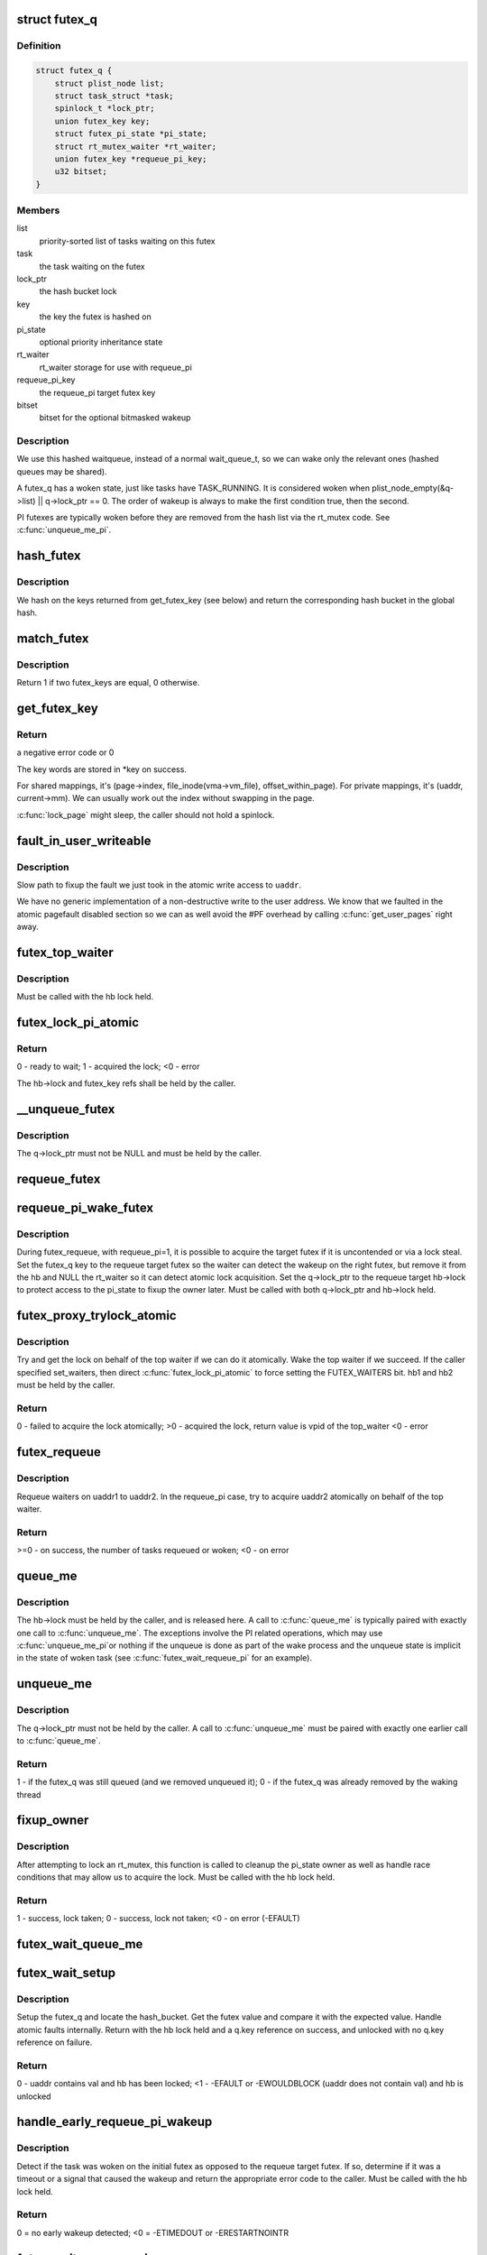 .. -*- coding: utf-8; mode: rst -*-
.. src-file: kernel/futex.c

.. _`futex_q`:

struct futex_q
==============

.. c:type:: struct futex_q

    The hashed futex queue entry, one per waiting task

.. _`futex_q.definition`:

Definition
----------

.. code-block:: c

    struct futex_q {
        struct plist_node list;
        struct task_struct *task;
        spinlock_t *lock_ptr;
        union futex_key key;
        struct futex_pi_state *pi_state;
        struct rt_mutex_waiter *rt_waiter;
        union futex_key *requeue_pi_key;
        u32 bitset;
    }

.. _`futex_q.members`:

Members
-------

list
    priority-sorted list of tasks waiting on this futex

task
    the task waiting on the futex

lock_ptr
    the hash bucket lock

key
    the key the futex is hashed on

pi_state
    optional priority inheritance state

rt_waiter
    rt_waiter storage for use with requeue_pi

requeue_pi_key
    the requeue_pi target futex key

bitset
    bitset for the optional bitmasked wakeup

.. _`futex_q.description`:

Description
-----------

We use this hashed waitqueue, instead of a normal wait_queue_t, so
we can wake only the relevant ones (hashed queues may be shared).

A futex_q has a woken state, just like tasks have TASK_RUNNING.
It is considered woken when plist_node_empty(&q->list) \|\| q->lock_ptr == 0.
The order of wakeup is always to make the first condition true, then
the second.

PI futexes are typically woken before they are removed from the hash list via
the rt_mutex code. See \ :c:func:`unqueue_me_pi`\ .

.. _`hash_futex`:

hash_futex
==========

.. c:function:: struct futex_hash_bucket *hash_futex(union futex_key *key)

    Return the hash bucket in the global hash

    :param union futex_key \*key:
        Pointer to the futex key for which the hash is calculated

.. _`hash_futex.description`:

Description
-----------

We hash on the keys returned from get_futex_key (see below) and return the
corresponding hash bucket in the global hash.

.. _`match_futex`:

match_futex
===========

.. c:function:: int match_futex(union futex_key *key1, union futex_key *key2)

    Check whether two futex keys are equal

    :param union futex_key \*key1:
        Pointer to key1

    :param union futex_key \*key2:
        Pointer to key2

.. _`match_futex.description`:

Description
-----------

Return 1 if two futex_keys are equal, 0 otherwise.

.. _`get_futex_key`:

get_futex_key
=============

.. c:function:: int get_futex_key(u32 __user *uaddr, int fshared, union futex_key *key, int rw)

    Get parameters which are the keys for a futex

    :param u32 __user \*uaddr:
        virtual address of the futex

    :param int fshared:
        0 for a PROCESS_PRIVATE futex, 1 for PROCESS_SHARED

    :param union futex_key \*key:
        address where result is stored.

    :param int rw:
        mapping needs to be read/write (values: VERIFY_READ,
        VERIFY_WRITE)

.. _`get_futex_key.return`:

Return
------

a negative error code or 0

The key words are stored in \*key on success.

For shared mappings, it's (page->index, file_inode(vma->vm_file),
offset_within_page).  For private mappings, it's (uaddr, current->mm).
We can usually work out the index without swapping in the page.

\ :c:func:`lock_page`\  might sleep, the caller should not hold a spinlock.

.. _`fault_in_user_writeable`:

fault_in_user_writeable
=======================

.. c:function:: int fault_in_user_writeable(u32 __user *uaddr)

    Fault in user address and verify RW access

    :param u32 __user \*uaddr:
        pointer to faulting user space address

.. _`fault_in_user_writeable.description`:

Description
-----------

Slow path to fixup the fault we just took in the atomic write
access to \ ``uaddr``\ .

We have no generic implementation of a non-destructive write to the
user address. We know that we faulted in the atomic pagefault
disabled section so we can as well avoid the #PF overhead by
calling \ :c:func:`get_user_pages`\  right away.

.. _`futex_top_waiter`:

futex_top_waiter
================

.. c:function:: struct futex_q *futex_top_waiter(struct futex_hash_bucket *hb, union futex_key *key)

    Return the highest priority waiter on a futex

    :param struct futex_hash_bucket \*hb:
        the hash bucket the futex_q's reside in

    :param union futex_key \*key:
        the futex key (to distinguish it from other futex futex_q's)

.. _`futex_top_waiter.description`:

Description
-----------

Must be called with the hb lock held.

.. _`futex_lock_pi_atomic`:

futex_lock_pi_atomic
====================

.. c:function:: int futex_lock_pi_atomic(u32 __user *uaddr, struct futex_hash_bucket *hb, union futex_key *key, struct futex_pi_state **ps, struct task_struct *task, int set_waiters)

    Atomic work required to acquire a pi aware futex

    :param u32 __user \*uaddr:
        the pi futex user address

    :param struct futex_hash_bucket \*hb:
        the pi futex hash bucket

    :param union futex_key \*key:
        the futex key associated with uaddr and hb

    :param struct futex_pi_state \*\*ps:
        the pi_state pointer where we store the result of the
        lookup

    :param struct task_struct \*task:
        the task to perform the atomic lock work for.  This will
        be "current" except in the case of requeue pi.

    :param int set_waiters:
        force setting the FUTEX_WAITERS bit (1) or not (0)

.. _`futex_lock_pi_atomic.return`:

Return
------

0 - ready to wait;
1 - acquired the lock;
<0 - error

The hb->lock and futex_key refs shall be held by the caller.

.. _`__unqueue_futex`:

__unqueue_futex
===============

.. c:function:: void __unqueue_futex(struct futex_q *q)

    Remove the futex_q from its futex_hash_bucket

    :param struct futex_q \*q:
        The futex_q to unqueue

.. _`__unqueue_futex.description`:

Description
-----------

The q->lock_ptr must not be NULL and must be held by the caller.

.. _`requeue_futex`:

requeue_futex
=============

.. c:function:: void requeue_futex(struct futex_q *q, struct futex_hash_bucket *hb1, struct futex_hash_bucket *hb2, union futex_key *key2)

    Requeue a futex_q from one hb to another

    :param struct futex_q \*q:
        the futex_q to requeue

    :param struct futex_hash_bucket \*hb1:
        the source hash_bucket

    :param struct futex_hash_bucket \*hb2:
        the target hash_bucket

    :param union futex_key \*key2:
        the new key for the requeued futex_q

.. _`requeue_pi_wake_futex`:

requeue_pi_wake_futex
=====================

.. c:function:: void requeue_pi_wake_futex(struct futex_q *q, union futex_key *key, struct futex_hash_bucket *hb)

    Wake a task that acquired the lock during requeue

    :param struct futex_q \*q:
        the futex_q

    :param union futex_key \*key:
        the key of the requeue target futex

    :param struct futex_hash_bucket \*hb:
        the hash_bucket of the requeue target futex

.. _`requeue_pi_wake_futex.description`:

Description
-----------

During futex_requeue, with requeue_pi=1, it is possible to acquire the
target futex if it is uncontended or via a lock steal.  Set the futex_q key
to the requeue target futex so the waiter can detect the wakeup on the right
futex, but remove it from the hb and NULL the rt_waiter so it can detect
atomic lock acquisition.  Set the q->lock_ptr to the requeue target hb->lock
to protect access to the pi_state to fixup the owner later.  Must be called
with both q->lock_ptr and hb->lock held.

.. _`futex_proxy_trylock_atomic`:

futex_proxy_trylock_atomic
==========================

.. c:function:: int futex_proxy_trylock_atomic(u32 __user *pifutex, struct futex_hash_bucket *hb1, struct futex_hash_bucket *hb2, union futex_key *key1, union futex_key *key2, struct futex_pi_state **ps, int set_waiters)

    Attempt an atomic lock for the top waiter

    :param u32 __user \*pifutex:
        the user address of the to futex

    :param struct futex_hash_bucket \*hb1:
        the from futex hash bucket, must be locked by the caller

    :param struct futex_hash_bucket \*hb2:
        the to futex hash bucket, must be locked by the caller

    :param union futex_key \*key1:
        the from futex key

    :param union futex_key \*key2:
        the to futex key

    :param struct futex_pi_state \*\*ps:
        address to store the pi_state pointer

    :param int set_waiters:
        force setting the FUTEX_WAITERS bit (1) or not (0)

.. _`futex_proxy_trylock_atomic.description`:

Description
-----------

Try and get the lock on behalf of the top waiter if we can do it atomically.
Wake the top waiter if we succeed.  If the caller specified set_waiters,
then direct \ :c:func:`futex_lock_pi_atomic`\  to force setting the FUTEX_WAITERS bit.
hb1 and hb2 must be held by the caller.

.. _`futex_proxy_trylock_atomic.return`:

Return
------

0 - failed to acquire the lock atomically;
>0 - acquired the lock, return value is vpid of the top_waiter
<0 - error

.. _`futex_requeue`:

futex_requeue
=============

.. c:function:: int futex_requeue(u32 __user *uaddr1, unsigned int flags, u32 __user *uaddr2, int nr_wake, int nr_requeue, u32 *cmpval, int requeue_pi)

    Requeue waiters from uaddr1 to uaddr2

    :param u32 __user \*uaddr1:
        source futex user address

    :param unsigned int flags:
        futex flags (FLAGS_SHARED, etc.)

    :param u32 __user \*uaddr2:
        target futex user address

    :param int nr_wake:
        number of waiters to wake (must be 1 for requeue_pi)

    :param int nr_requeue:
        number of waiters to requeue (0-INT_MAX)

    :param u32 \*cmpval:
        @uaddr1 expected value (or \ ``NULL``\ )

    :param int requeue_pi:
        if we are attempting to requeue from a non-pi futex to a
        pi futex (pi to pi requeue is not supported)

.. _`futex_requeue.description`:

Description
-----------

Requeue waiters on uaddr1 to uaddr2. In the requeue_pi case, try to acquire
uaddr2 atomically on behalf of the top waiter.

.. _`futex_requeue.return`:

Return
------

>=0 - on success, the number of tasks requeued or woken;
<0 - on error

.. _`queue_me`:

queue_me
========

.. c:function:: void queue_me(struct futex_q *q, struct futex_hash_bucket *hb)

    Enqueue the futex_q on the futex_hash_bucket

    :param struct futex_q \*q:
        The futex_q to enqueue

    :param struct futex_hash_bucket \*hb:
        The destination hash bucket

.. _`queue_me.description`:

Description
-----------

The hb->lock must be held by the caller, and is released here. A call to
\ :c:func:`queue_me`\  is typically paired with exactly one call to \ :c:func:`unqueue_me`\ .  The
exceptions involve the PI related operations, which may use \ :c:func:`unqueue_me_pi`\ 
or nothing if the unqueue is done as part of the wake process and the unqueue
state is implicit in the state of woken task (see \ :c:func:`futex_wait_requeue_pi`\  for
an example).

.. _`unqueue_me`:

unqueue_me
==========

.. c:function:: int unqueue_me(struct futex_q *q)

    Remove the futex_q from its futex_hash_bucket

    :param struct futex_q \*q:
        The futex_q to unqueue

.. _`unqueue_me.description`:

Description
-----------

The q->lock_ptr must not be held by the caller. A call to \ :c:func:`unqueue_me`\  must
be paired with exactly one earlier call to \ :c:func:`queue_me`\ .

.. _`unqueue_me.return`:

Return
------

1 - if the futex_q was still queued (and we removed unqueued it);
0 - if the futex_q was already removed by the waking thread

.. _`fixup_owner`:

fixup_owner
===========

.. c:function:: int fixup_owner(u32 __user *uaddr, struct futex_q *q, int locked)

    Post lock pi_state and corner case management

    :param u32 __user \*uaddr:
        user address of the futex

    :param struct futex_q \*q:
        futex_q (contains pi_state and access to the rt_mutex)

    :param int locked:
        if the attempt to take the rt_mutex succeeded (1) or not (0)

.. _`fixup_owner.description`:

Description
-----------

After attempting to lock an rt_mutex, this function is called to cleanup
the pi_state owner as well as handle race conditions that may allow us to
acquire the lock. Must be called with the hb lock held.

.. _`fixup_owner.return`:

Return
------

1 - success, lock taken;
0 - success, lock not taken;
<0 - on error (-EFAULT)

.. _`futex_wait_queue_me`:

futex_wait_queue_me
===================

.. c:function:: void futex_wait_queue_me(struct futex_hash_bucket *hb, struct futex_q *q, struct hrtimer_sleeper *timeout)

    queue_me() and wait for wakeup, timeout, or signal

    :param struct futex_hash_bucket \*hb:
        the futex hash bucket, must be locked by the caller

    :param struct futex_q \*q:
        the futex_q to queue up on

    :param struct hrtimer_sleeper \*timeout:
        the prepared hrtimer_sleeper, or null for no timeout

.. _`futex_wait_setup`:

futex_wait_setup
================

.. c:function:: int futex_wait_setup(u32 __user *uaddr, u32 val, unsigned int flags, struct futex_q *q, struct futex_hash_bucket **hb)

    Prepare to wait on a futex

    :param u32 __user \*uaddr:
        the futex userspace address

    :param u32 val:
        the expected value

    :param unsigned int flags:
        futex flags (FLAGS_SHARED, etc.)

    :param struct futex_q \*q:
        the associated futex_q

    :param struct futex_hash_bucket \*\*hb:
        storage for hash_bucket pointer to be returned to caller

.. _`futex_wait_setup.description`:

Description
-----------

Setup the futex_q and locate the hash_bucket.  Get the futex value and
compare it with the expected value.  Handle atomic faults internally.
Return with the hb lock held and a q.key reference on success, and unlocked
with no q.key reference on failure.

.. _`futex_wait_setup.return`:

Return
------

0 - uaddr contains val and hb has been locked;
<1 - -EFAULT or -EWOULDBLOCK (uaddr does not contain val) and hb is unlocked

.. _`handle_early_requeue_pi_wakeup`:

handle_early_requeue_pi_wakeup
==============================

.. c:function:: int handle_early_requeue_pi_wakeup(struct futex_hash_bucket *hb, struct futex_q *q, union futex_key *key2, struct hrtimer_sleeper *timeout)

    Detect early wakeup on the initial futex

    :param struct futex_hash_bucket \*hb:
        the hash_bucket futex_q was original enqueued on

    :param struct futex_q \*q:
        the futex_q woken while waiting to be requeued

    :param union futex_key \*key2:
        the futex_key of the requeue target futex

    :param struct hrtimer_sleeper \*timeout:
        the timeout associated with the wait (NULL if none)

.. _`handle_early_requeue_pi_wakeup.description`:

Description
-----------

Detect if the task was woken on the initial futex as opposed to the requeue
target futex.  If so, determine if it was a timeout or a signal that caused
the wakeup and return the appropriate error code to the caller.  Must be
called with the hb lock held.

.. _`handle_early_requeue_pi_wakeup.return`:

Return
------

0 = no early wakeup detected;
<0 = -ETIMEDOUT or -ERESTARTNOINTR

.. _`futex_wait_requeue_pi`:

futex_wait_requeue_pi
=====================

.. c:function:: int futex_wait_requeue_pi(u32 __user *uaddr, unsigned int flags, u32 val, ktime_t *abs_time, u32 bitset, u32 __user *uaddr2)

    Wait on uaddr and take uaddr2

    :param u32 __user \*uaddr:
        the futex we initially wait on (non-pi)

    :param unsigned int flags:
        futex flags (FLAGS_SHARED, FLAGS_CLOCKRT, etc.), they must be
        the same type, no requeueing from private to shared, etc.

    :param u32 val:
        the expected value of uaddr

    :param ktime_t \*abs_time:
        absolute timeout

    :param u32 bitset:
        32 bit wakeup bitset set by userspace, defaults to all

    :param u32 __user \*uaddr2:
        the pi futex we will take prior to returning to user-space

.. _`futex_wait_requeue_pi.description`:

Description
-----------

The caller will wait on uaddr and will be requeued by \ :c:func:`futex_requeue`\  to
uaddr2 which must be PI aware and unique from uaddr.  Normal wakeup will wake
on uaddr2 and complete the acquisition of the rt_mutex prior to returning to
userspace.  This ensures the rt_mutex maintains an owner when it has waiters;
without one, the pi logic would not know which task to boost/deboost, if
there was a need to.

We call schedule in \ :c:func:`futex_wait_queue_me`\  when we enqueue and return there
via the following--
1) wakeup on uaddr2 after an atomic lock acquisition by \ :c:func:`futex_requeue`\ 
2) wakeup on uaddr2 after a requeue
3) signal
4) timeout

If 3, cleanup and return -ERESTARTNOINTR.

If 2, we may then block on trying to take the rt_mutex and return via:
5) successful lock
6) signal
7) timeout
8) other lock acquisition failure

If 6, return -EWOULDBLOCK (restarting the syscall would do the same).

If 4 or 7, we cleanup and return with -ETIMEDOUT.

.. _`futex_wait_requeue_pi.return`:

Return
------

0 - On success;
<0 - On error

.. _`sys_set_robust_list`:

sys_set_robust_list
===================

.. c:function:: long sys_set_robust_list(struct robust_list_head __user *head, size_t len)

    Set the robust-futex list head of a task

    :param struct robust_list_head __user \*head:
        pointer to the list-head

    :param size_t len:
        length of the list-head, as userspace expects

.. _`sys_get_robust_list`:

sys_get_robust_list
===================

.. c:function:: long sys_get_robust_list(int pid, struct robust_list_head __user * __user *head_ptr, size_t __user *len_ptr)

    Get the robust-futex list head of a task

    :param int pid:
        pid of the process [zero for current task]

    :param struct robust_list_head __user \* __user \*head_ptr:
        pointer to a list-head pointer, the kernel fills it in

    :param size_t __user \*len_ptr:
        pointer to a length field, the kernel fills in the header size

.. This file was automatic generated / don't edit.

